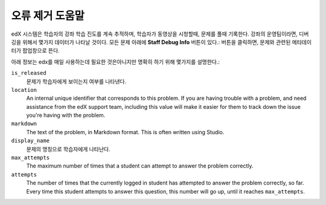 .. _Staff Debug Info:

############################
오류 제거 도움말
############################

edX 시스템은 학습자의 강좌 학습 진도를 계속 추적하며, 학습자가 동영상을 시청할때, 문제를 풀때 기록한다. 강좌의 운영팀이라면, 디버깅을 위해서 몇가지 데이터가 나타날 것이다. 모든 문제 아래에 **Staff Debug Info** 버튼이 있다.: 버튼을 클릭하면, 문제와 관련된 메타데이터가 팝업창으로 뜬다. 

아래 정보는 edx를 매일 사용하는데 필요한 것은아니지만 명확히 하기 위해 몇가지를 설명한다.:

``is_released``
  문제가 학습자에게 보이는지 여부를 나타낸다. 
``location``
  An internal unique identifier that corresponds to this problem. If you
  are having trouble with a problem, and need assistance from the edX support
  team, including this value will make it easier for them to track down the
  issue you're having with the problem.
``markdown``
  The text of the problem, in Markdown format. This is often written using Studio.
``display_name``
  문제의 명칭으로 학습자에게 나타난다. 
``max_attempts``
  The maximum number of times that a student can attempt to answer the problem
  correctly.
``attempts``
  The number of times that the currently logged in student has attempted to
  answer the problem correctly, so far. Every time this student attempts to answer
  this question, this number will go up, until it reaches ``max_attempts``.


